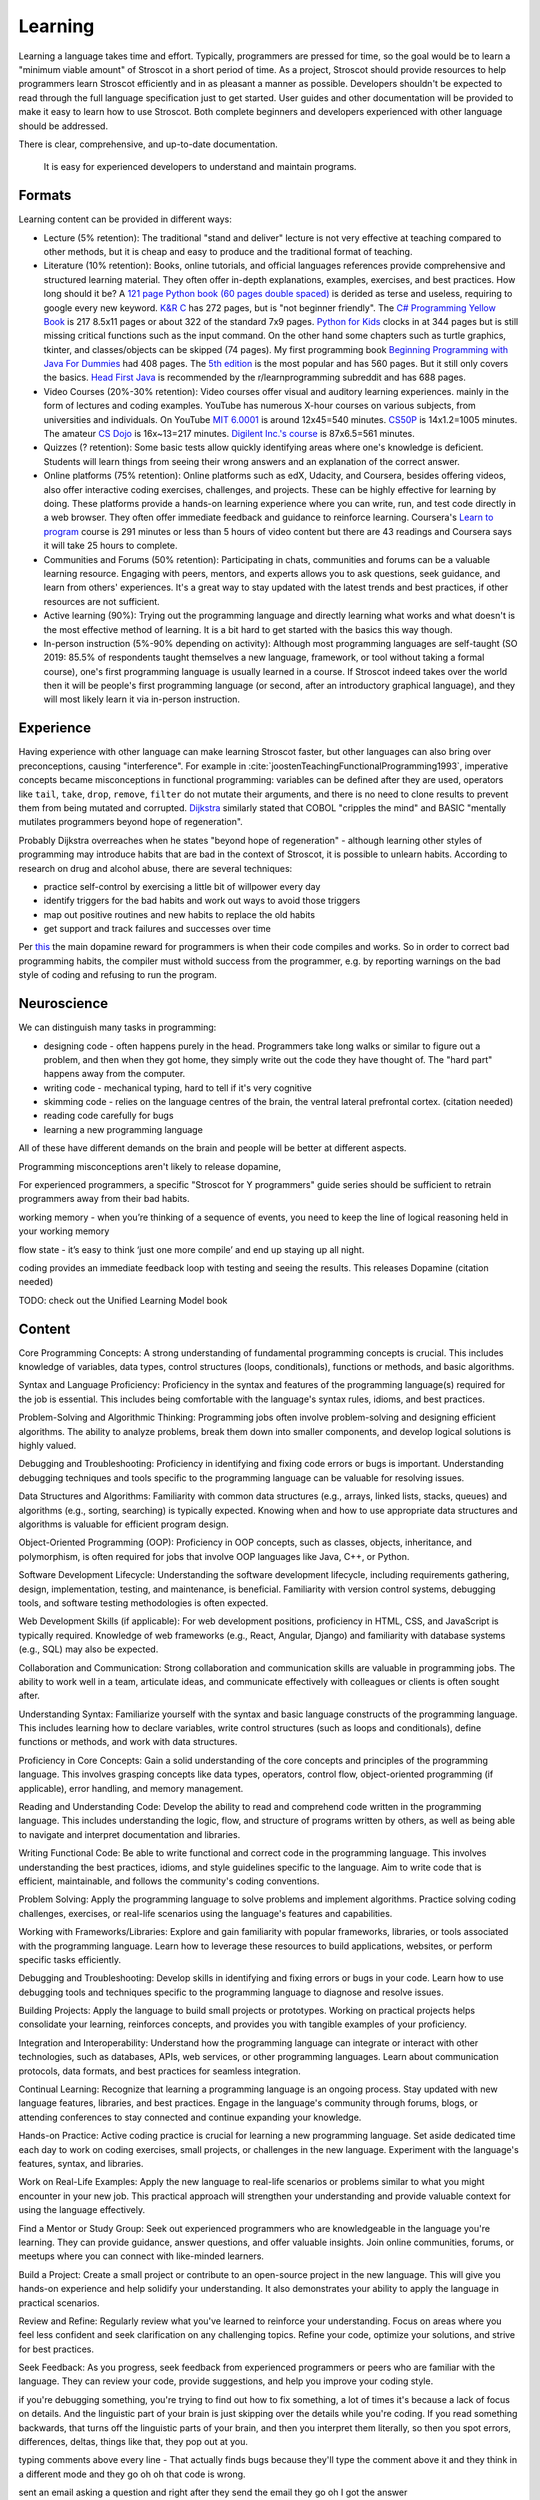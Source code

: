 Learning
########

Learning a language takes time and effort. Typically, programmers are pressed for time, so the goal would be to learn a "minimum viable amount" of Stroscot in a short period of time. As a project, Stroscot should provide resources to help programmers learn Stroscot efficiently and in as pleasant a manner as possible. Developers shouldn't be expected to read through the full language specification just to get started. User guides and other documentation will be provided to make it easy to learn how to use Stroscot. Both complete beginners and developers experienced with other language should be addressed.


There is clear, comprehensive, and up-to-date documentation.

  It is easy for experienced developers to understand and maintain programs.



Formats
=======

Learning content can be provided in different ways:

* Lecture (5% retention): The traditional "stand and deliver" lecture is not very effective at teaching compared to other methods, but it is cheap and easy to produce and the traditional format of teaching.

* Literature (10% retention): Books, online tutorials, and official languages references provide comprehensive and structured learning material. They often offer in-depth explanations, examples, exercises, and best practices. How long should it be? A `121 page Python book (60 pages double spaced) <https://www.amazon.com/Python-Programming-Beginners-Comprehensive-Hands/dp/B0BFV21L24/>`__ is derided as terse and useless, requiring to google every new keyword. `K&R C <https://www.amazon.com/C-Programming-Language-2nd-Edition/dp/0131103628/>`__ has 272 pages, but is "not beginner friendly". The `C# Programming Yellow Book <http://www.csharpcourse.com/>`__  is 217 8.5x11 pages or about 322 of the standard 7x9 pages. `Python for Kids <https://www.amazon.com/Python-Kids-Playful-Introduction-Programming/dp/1593274076/>`__ clocks in at 344 pages but is still missing critical functions such as the input command. On the other hand some chapters such as turtle graphics, tkinter, and classes/objects can be skipped (74 pages). My first programming book `Beginning Programming with Java For Dummies <https://www.amazon.com/Beginning-Programming-Java-Dummies-Computers/dp/0764526464/>`__ had 408 pages. The `5th edition <https://www.amazon.com/Beginning-Programming-Java-Dummies-Computer/dp/1119235537/>`__ is the most popular and has 560 pages. But it still only covers the basics. `Head First Java <https://www.amazon.com/Head-First-Java-2nd-Edition/dp/0596009208/>`__ is recommended by the r/learnprogramming subreddit and has 688 pages.

* Video Courses (20%-30% retention): Video courses offer visual and auditory learning experiences. mainly in the form of lectures and coding examples. YouTube has numerous X-hour courses on various subjects, from universities and individuals. On YouTube `MIT 6.0001 <https://ocw.mit.edu/courses/6-0001-introduction-to-computer-science-and-programming-in-python-fall-2016/video_galleries/lecture-videos/>`__ is around 12x45=540 minutes. `CS50P <https://www.youtube.com/playlist?list=PLhQjrBD2T3817j24-GogXmWqO5Q5vYy0V>`__ is 14x1.2=1005 minutes. The amateur `CS Dojo <https://www.youtube.com/playlist?list=PLBZBJbE_rGRWeh5mIBhD-hhDwSEDxogDg>`__ is 16x~13=217 minutes. `Digilent Inc.'s course <https://www.youtube.com/playlist?list=PL0845FEB57E5894C2>`__ is 87x6.5=561 minutes.

* Quizzes (? retention): Some basic tests allow quickly identifying areas where one's knowledge is deficient. Students will learn things from seeing their wrong answers and an explanation of the correct answer.

* Online platforms (75% retention): Online platforms such as edX, Udacity, and Coursera, besides offering videos, also offer interactive coding exercises, challenges, and projects. These can be highly effective for learning by doing. These platforms provide a hands-on learning experience where you can write, run, and test code directly in a web browser. They often offer immediate feedback and guidance to reinforce learning. Coursera's `Learn to program <https://www.coursera.org/learn/learn-to-program>`__ course is 291 minutes or less than 5 hours of video content but there are 43 readings and Coursera says it will take 25 hours to complete.

* Communities and Forums (50% retention): Participating in chats, communities and forums can be a valuable learning resource. Engaging with peers, mentors, and experts allows you to ask questions, seek guidance, and learn from others' experiences. It's a great way to stay updated with the latest trends and best practices, if other resources are not sufficient.

* Active learning (90%): Trying out the programming language and directly learning what works and what doesn't is the most effective method of learning. It is a bit hard to get started with the basics this way though.

* In-person instruction (5%-90% depending on activity): Although most programming languages are self-taught (SO 2019: 85.5% of respondents taught themselves a new language, framework, or tool without taking a formal course), one's first programming language is usually learned in a course. If Stroscot indeed takes over the world then it will be people's first programming language (or second, after an introductory graphical language), and they will most likely learn it via in-person instruction.

Experience
==========

Having experience with other language can make learning Stroscot faster, but other languages can also bring over preconceptions, causing "interference". For example in :cite:`joostenTeachingFunctionalProgramming1993`, imperative concepts became misconceptions in functional programming: variables can be defined after they are used, operators like ``tail``, ``take``, ``drop``, ``remove``, ``filter`` do not mutate their arguments, and there is no need to clone results to prevent them from being mutated and corrupted. `Dijkstra <https://www.cs.utexas.edu/users/EWD/ewd04xx/EWD498.PDF>`__ similarly stated that COBOL "cripples the mind" and BASIC "mentally mutilates programmers beyond hope of regeneration".

Probably Dijkstra overreaches when he states "beyond hope of regeneration" - although learning other styles of programming may introduce habits that are bad in the context of Stroscot, it is possible to unlearn habits. According to research on drug and alcohol abuse, there are several techniques:

* practice self-control by exercising a little bit of willpower every day
* identify triggers for the bad habits and work out ways to avoid those triggers
* map out positive routines and new habits to replace the old habits
* get support and track failures and successes over time

Per `this <https://www.thebioneer.com/hackers-brain-the-psychology-of-programming/>`__  the main dopamine reward for programmers is when their code compiles and works. So in order to correct bad programming habits, the compiler must withold success from the programmer, e.g. by reporting warnings on the bad style of coding and refusing to run the program.

Neuroscience
============

We can distinguish many tasks in programming:

* designing code - often happens purely in the head. Programmers take long walks or similar to figure out a problem, and then when they got home, they simply write out the code they have thought of. The "hard part" happens away from the computer.
* writing code - mechanical typing, hard to tell if it's very cognitive
* skimming code - relies on the language centres of the brain, the ventral lateral prefrontal cortex. (citation needed)
* reading code carefully for bugs
* learning a new programming language

All of these have different demands on the brain and people will be better at different aspects.

Programming misconceptions aren't likely to release dopamine,

For experienced programmers, a specific "Stroscot for Y programmers" guide series should be sufficient to retrain programmers away from their bad habits.

working memory - when you’re thinking of a sequence of events, you need to keep the line of logical reasoning held in your working memory

flow state - it’s easy to think ‘just one more compile’ and end up staying up all night.

coding provides an immediate feedback loop with testing and seeing the results. This releases Dopamine (citation needed)

TODO: check out the Unified Learning Model book

Content
=======

Core Programming Concepts: A strong understanding of fundamental programming concepts is crucial. This includes knowledge of variables, data types, control structures (loops, conditionals), functions or methods, and basic algorithms.

Syntax and Language Proficiency: Proficiency in the syntax and features of the programming language(s) required for the job is essential. This includes being comfortable with the language's syntax rules, idioms, and best practices.

Problem-Solving and Algorithmic Thinking: Programming jobs often involve problem-solving and designing efficient algorithms. The ability to analyze problems, break them down into smaller components, and develop logical solutions is highly valued.

Debugging and Troubleshooting: Proficiency in identifying and fixing code errors or bugs is important. Understanding debugging techniques and tools specific to the programming language can be valuable for resolving issues.

Data Structures and Algorithms: Familiarity with common data structures (e.g., arrays, linked lists, stacks, queues) and algorithms (e.g., sorting, searching) is typically expected. Knowing when and how to use appropriate data structures and algorithms is valuable for efficient program design.

Object-Oriented Programming (OOP): Proficiency in OOP concepts, such as classes, objects, inheritance, and polymorphism, is often required for jobs that involve OOP languages like Java, C++, or Python.

Software Development Lifecycle: Understanding the software development lifecycle, including requirements gathering, design, implementation, testing, and maintenance, is beneficial. Familiarity with version control systems, debugging tools, and software testing methodologies is often expected.

Web Development Skills (if applicable): For web development positions, proficiency in HTML, CSS, and JavaScript is typically required. Knowledge of web frameworks (e.g., React, Angular, Django) and familiarity with database systems (e.g., SQL) may also be expected.

Collaboration and Communication: Strong collaboration and communication skills are valuable in programming jobs. The ability to work well in a team, articulate ideas, and communicate effectively with colleagues or clients is often sought after.

Understanding Syntax: Familiarize yourself with the syntax and basic language constructs of the programming language. This includes learning how to declare variables, write control structures (such as loops and conditionals), define functions or methods, and work with data structures.

Proficiency in Core Concepts: Gain a solid understanding of the core concepts and principles of the programming language. This involves grasping concepts like data types, operators, control flow, object-oriented programming (if applicable), error handling, and memory management.

Reading and Understanding Code: Develop the ability to read and comprehend code written in the programming language. This includes understanding the logic, flow, and structure of programs written by others, as well as being able to navigate and interpret documentation and libraries.

Writing Functional Code: Be able to write functional and correct code in the programming language. This involves understanding the best practices, idioms, and style guidelines specific to the language. Aim to write code that is efficient, maintainable, and follows the community's coding conventions.

Problem Solving: Apply the programming language to solve problems and implement algorithms. Practice solving coding challenges, exercises, or real-life scenarios using the language's features and capabilities.

Working with Frameworks/Libraries: Explore and gain familiarity with popular frameworks, libraries, or tools associated with the programming language. Learn how to leverage these resources to build applications, websites, or perform specific tasks efficiently.

Debugging and Troubleshooting: Develop skills in identifying and fixing errors or bugs in your code. Learn how to use debugging tools and techniques specific to the programming language to diagnose and resolve issues.

Building Projects: Apply the language to build small projects or prototypes. Working on practical projects helps consolidate your learning, reinforces concepts, and provides you with tangible examples of your proficiency.

Integration and Interoperability: Understand how the programming language can integrate or interact with other technologies, such as databases, APIs, web services, or other programming languages. Learn about communication protocols, data formats, and best practices for seamless integration.

Continual Learning: Recognize that learning a programming language is an ongoing process. Stay updated with new language features, libraries, and best practices. Engage in the language's community through forums, blogs, or attending conferences to stay connected and continue expanding your knowledge.

Hands-on Practice: Active coding practice is crucial for learning a new programming language. Set aside dedicated time each day to work on coding exercises, small projects, or challenges in the new language. Experiment with the language's features, syntax, and libraries.

Work on Real-Life Examples: Apply the new language to real-life scenarios or problems similar to what you might encounter in your new job. This practical approach will strengthen your understanding and provide valuable context for using the language effectively.

Find a Mentor or Study Group: Seek out experienced programmers who are knowledgeable in the language you're learning. They can provide guidance, answer questions, and offer valuable insights. Join online communities, forums, or meetups where you can connect with like-minded learners.

Build a Project: Create a small project or contribute to an open-source project in the new language. This will give you hands-on experience and help solidify your understanding. It also demonstrates your ability to apply the language in practical scenarios.

Review and Refine: Regularly review what you've learned to reinforce your understanding. Focus on areas where you feel less confident and seek clarification on any challenging topics. Refine your code, optimize your solutions, and strive for best practices.

Seek Feedback: As you progress, seek feedback from experienced programmers or peers who are familiar with the language. They can review your code, provide suggestions, and help you improve your coding style.



if you're debugging something, you're trying to find out how to fix something, a lot of times it's because a lack of focus on details. And the linguistic part of your brain is just skipping over the details while you're coding. If you read something backwards, that turns off the linguistic parts of your brain, and then you interpret them literally, so then you spot errors, differences, deltas, things like that, they pop out at you.

typing comments above every line - That actually finds bugs because they'll type the comment above it and they think in a different mode and they go oh oh that code is wrong.

sent an email asking a question and right after they send the email they go oh I got the answer

a lot of the blockage for students to learn to code actually is a mixture of general fear, anxiety, problems with how they might have been taught how to learn when they're younger,


most programming languages really suck. Beginners make the same common errors over and over again. And with a better design, they wouldn't.
- what the hell is a dot comma (semicolon)? especially if you're in a country with a non-English keyboard.

a lot of programming is rote knowledge, not skill. Sure you have to think, but for loops - you've got to know what they are. There's some debate as to how much is rote, vs. how much is googling skill, but we'll let that pass.

If a programmer cannot inspect what a program is doing, she can't understand it.

curriculum - what topics do we teach in what order.
first one: "print hello world" or "draw a rectangle with an ellipsis that has an axis of 45 degrees across the plane that's a Cartesian plane that has X going from the Y to the top"

left frontal temporal lobe - what is its role in programming
- specifically, any implications for debugging, error reporting

for the vast majority of people this ability to switch from linguistic processing to literal visual processing is really difficult

how do you react when a student says "I don't understand"?
- blame the student - "if you can't learn it you're just stupid" - everyone will feel stupid when learning
- RTFM - So you go to read the docs. They're all over the place, horribly organized. There's no single doc that gets you started and gets going. You go, hey, the docs kind of suck. Well, read the code.
- education research model - if it's not working, it's our fault. we didn't teach it right.

evidence-based programming curriculums - do randomized experiments and see what works for teaching

maybe teachability can be used as a proxy for usability - how well people learn it and how many mistakes they made should correlate with how quickly they implement programs afterwards

because programmer are constantly learning and forgetting

it's hard to define usability, but if it's easier for to learn it and it's easy to teach it then it's probably more usable

mental models - detail is important. knowing a lot of details helps you debug. like the CPU registers and memory model and so on, when you're tracing a program in gdb you see all those. but if you're doing hello world you don't want to deal with it. so teach only a little bit at a time. don't go into the history, or the alternate designs, or anything, just give the minimum information needed to complete the task.

invalid self-perception - you don't remember how you learned something, especially if you learned it when you're a kid. you don't have metacognition when you're a kid. most adults don't even know how they know things. So you think, "oh I learned because I actually went through a book and memorized everything". But you don't remember all the other things you did before that.

Like musicians, they're like "you learn rhythm by playing with a metronome". But actually they played with a band and they had a drum and there's a lot of other things and the metronome was a pretty small part. Or guitar, he's like "you practice this with your hand", and he's got these massive fingers and you go "that's not gonna work, I can't play guita".

bottom-up versus top-down - it's actually both. people hate that.
you see this in like a lot of teaching texts, they just describe things starting at the infinite degree of detail and slowly build up to something useful
but instead could go top down and paint some broad strokes
kids you can throw a ton of details out and they'll probably pick up most of them on their own
adults you gotta go slow, like they're on a diet. a tiny bit at a time and track your progress.

one experiment: assembly language first, vs. Python first
who can implement things better at the end
how many drop out
how many retain the knowledge
how many are able to learn new programming languages

"I can reason about this therefore I am right" - or more practically, "<complicated logic>, therefore I'm right". but it's a paper with evidence - you have to have more evidence to counter it, you can't just logically disprove it. logic is not superior to empiricism. All these people had reasons why it was invalid but they were just logic, no evidence.

what is a beginner?
- a lot of people by beginner they mean junior programmer. Been through college, just showed up at work. doesn't know shit but can code.
-  I mean someone who has never opened the terminal. a "total beginner".

learn to code before you understand the concept - I was lazy, and I just did one big chunk of code instead of pieces. And I found that it was easier to walk through a big chunk of code and explain it piece-by-piece than it is to try to explain the concepts before the code and they have no idea what you're talking about. Especially, if you don't have shared vocabulary, they have no idea.

education research - go read education research journals!  in fact in most sciences and disciplines there's a branch of that discipline on just how to teach that discipline. CS is young so it doesn't have as much research in that area, but there's still tons of stuff if you look.


overly complicated obtuse error messages

hack-fix cycle - the code builds up a history, all these minutia of fixes and hacks. then six months later you can't work with the code because you forgot those things and it looks like spaghetti. Whereas, you pull back and do up-front thinking, you come up with the actual theme and a clean design. Write code so that someone can come in with no history of its creation and understand it immediately.

pushing bad ideas - they made Python 3. Nobody switched. Why? They didn't bother finding out, they just kept pushing Python 3.

pride - they go, well, that's to reduce the number of functions you have to remember. What? it's two fucking functions to convert a string to a timestamp, and one of them in a different. They back into their justification to cover up a design flaw, and then blame you when you don't agree with that justification. But it's just kind of covering pride. Inconsistent APIs due to a lack of a global view.

What kind of programming language would I recommend to beginners, eight-year-old? it sort of doesn't matter, as long as it's one that doesn't have a lot of difficulty to handle crashes and things like that. So Python would be a good start. The reason why it doesn't matter is, first off, all programming languages kind of aren't targeted for beginners. They suck. And second, the language itself is not the hard part for a beginner. It's the computational concepts, like looping, hierarchy, variables, scope. So any language kind of teaches that. Plain old basic with go-tos would also be a really good one. That's a good beginner language. OK, feel free to come up and talk to me and tell me I'm full of shit. Thank you very much. Thank you.

From :cite:`jonesEstimatingSoftwareCosts2007`: "Mnemonic complexity appears to be a factor in learning and using programming languages"

ergonomics - a measure of the friction you experience when trying to get things done with a tool
productivity
learning curve
streamlining features
glossing over irrelevant details.
"flow" - ideas and intuitions are steadily transformed into working, reliable, fast code with a minimum of fuss
interruptions - looking things up, switching contexts, going through a large amount of ceremony, or dealing with reams of errors where the compiler pedantically points out tiny things you forgot. Anything that takes your attention away from the problem at hand and puts it on details that don't really matter (or don't matter just yet).
momentum - how easy it is to remember the right thing to type

